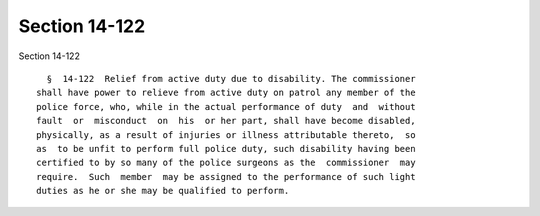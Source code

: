 Section 14-122
==============

Section 14-122 ::    
        
     
        §  14-122  Relief from active duty due to disability. The commissioner
      shall have power to relieve from active duty on patrol any member of the
      police force, who, while in the actual performance of duty  and  without
      fault  or  misconduct  on  his  or her part, shall have become disabled,
      physically, as a result of injuries or illness attributable thereto,  so
      as  to be unfit to perform full police duty, such disability having been
      certified to by so many of the police surgeons as the  commissioner  may
      require.  Such  member  may be assigned to the performance of such light
      duties as he or she may be qualified to perform.
    
    
    
    
    
    
    